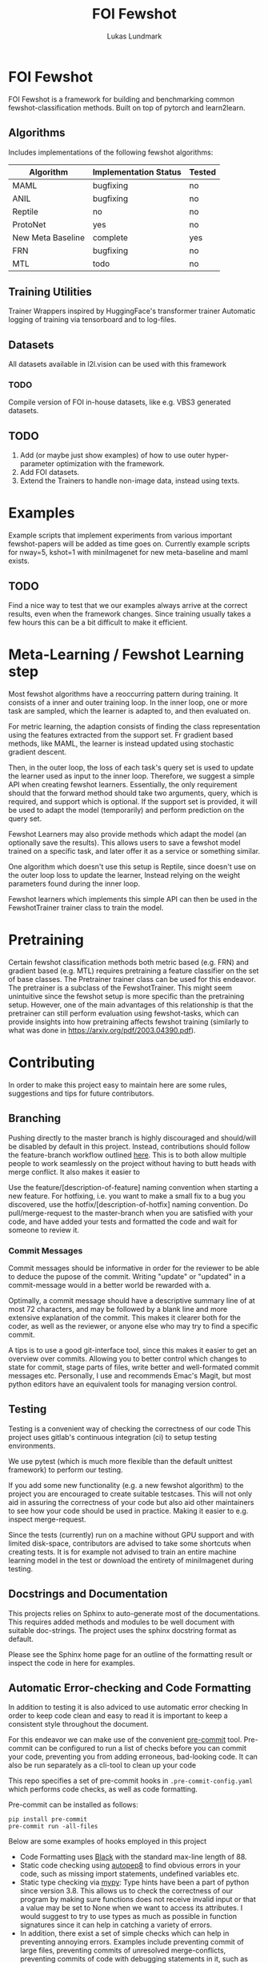 #+title: FOI Fewshot
#+author: Lukas Lundmark


* FOI Fewshot
FOI Fewshot is a framework for building and benchmarking common fewshot-classification methods.
Built on top of pytorch and learn2learn.

** Algorithms
Includes implementations of the following fewshot algorithms:

| Algorithm         | Implementation Status | Tested |
|-------------------+-----------------------+--------|
| MAML              | bugfixing             | no     |
| ANIL              | bugfixing             | no     |
| Reptile           | no                    | no     |
| ProtoNet          | yes                   | no     |
| New Meta Baseline | complete              | yes    |
| FRN               | bugfixing             | no     |
| MTL               | todo                  | no     |

** Training Utilities
Trainer Wrappers inspired by HuggingFace's transformer trainer
Automatic logging of training via tensorboard and to log-files.

** Datasets
All datasets available in l2l.vision can be used with this framework

*** TODO
Compile version of FOI in-house datasets, like e.g. VBS3 generated datasets.

** TODO
1. Add (or maybe just show examples) of how to use outer hyper-parameter optimization with the framework.
2. Add FOI datasets.
3. Extend the Trainers to handle non-image data, instead using texts.

* Examples
Example scripts that implement experiments from various important fewshot-papers will be added as time goes on.
Currently example scripts for nway=5, kshot=1 with miniImagenet for new meta-baseline and maml exists.

** TODO
Find a nice way to test that we our examples always arrive at the correct results, even when the framework changes.
Since training usually takes a few hours this can be a bit difficult to make it efficient.

* Meta-Learning / Fewshot Learning step
Most fewshot algorithms have a reoccurring pattern during training.
It consists of a inner and outer training loop.
In the inner loop, one or more task are sampled, which the learner is adapted to, and then evaluated on.

For metric learning, the adaption consists of finding the class representation using the features extracted from the support set. Fr gradient based methods, like MAML, the learner is instead updated using stochastic gradient descent.

Then, in the outer loop, the loss of each task's query set is used to update the learner used as input to the inner loop.
Therefore, we suggest a simple API when creating fewshot learners.
Essentially, the only requirement should that the forward method should take two arguments, query, which is required, and support which is optional. If the support set is provided, it will be used to adapt the model (temporarily) and perform prediction on the query set.

Fewshot Learners may also provide methods which adapt the model (an optionally save the results).
This allows users to save a fewshot model trained on a specific task, and later offer it as a service or something similar.

One algorithm which doesn't use this setup is Reptile, since doesn't use on the outer loop loss to update the learner, Instead relying on the weight parameters found during the inner loop.

Fewshot learners which implements this simple API can then be used in the FewshotTrainer trainer class to train the model.

* Pretraining
Certain fewshot classification methods both metric based (e.g. FRN) and gradient based (e.g. MTL) requires pretraining a feature classifier on the set of base classes. The Pretrainer trainer class can be used for this endeavor.
The pretrainer is a subclass of the FewshotTrainer. This might seem unintuitive since the fewshot setup is more specific than the pretraining setup. However, one of the main advantages of this relationship is that the pretrainer can still perform evaluation using fewshot-tasks, which can provide insights into how pretraining affects fewshot training (similarly to what was done in https://arxiv.org/pdf/2003.04390.pdf).


* Contributing
In order to make this project easy to maintain here are some rules, suggestions and tips for future contributors.

** Branching
Pushing directly to the master branch is highly discouraged and should/will be disabled by default in this project.
Instead, contributions should follow the feature-branch workflow outlined [[https://www.atlassian.com/git/tutorials/comparing-workflows/feature-branch-workflow][here]].
This is to both allow multiple people to work seamlessly on the project without having to butt heads with merge conflict.
It also makes it easier to

Use the feature/[description-of-feature] naming convention when starting a new feature.
For hotfixing, i.e. you want to make a small fix to a bug you discovered, use the hotfix/[description-of-hotfix] naming convention.
Do pull/merge-request to the master-branch when you are satisfied with your code, and have added your tests and formatted the code and wait for someone to review it.

*** Commit Messages
Commit messages should be informative in order for the reviewer to be able to deduce the pupose of the commit.
Writing "update" or "updated" in a commit-message would in a better world be rewarded with a.

Optimally, a commit message should have a descriptive summary line of at most 72 characters, and may be followed by a blank line and more extensive explanation of the commit. This makes it clearer both for the coder, as well as the reviewer, or anyone else who may try to find a specific commit.

A tips is to use a good git-interface tool, since this makes it easier to get an overview over commits. Allowing you to better control which changes to state for commit, stage parts of files, write better and well-formated commit messages etc.
Personally, I use and recommends Emac's Magit, but most python editors have an equivalent tools for managing version control.

** Testing
Testing is a convenient way of checking the correctness of our code
This project uses gitlab's continuous integration (ci) to setup testing environments.

We use pytest (which is much more flexible than the default unittest framework) to perform our testing.

If you add some new functionality (e.g. a new fewshot algorithm) to the project you are encouraged to create suitable testcases.
This will not only aid in assuring the correctness of your code but also aid other maintainers to see how your code should be used in practice. Making it easier to e.g. inspect merge-request.

Since the tests (currently) run on a machine without GPU support and with limited disk-space, contributors are advised to take some shortcuts when creating tests. It is for example not advised to train an entire machine learning model in the test or download the entirety of miniImagenet during testing.

** Docstrings and Documentation
This projects relies on Sphinx to auto-generate most of the documentations.
This requires added methods and modules to be well document with suitable doc-strings.
The project uses the sphinx docstring format as default.

Please see the Sphinx home page for an outline of the formatting result or inspect the code in here for examples.

** Automatic Error-checking and Code Formatting

In addition to testing it is also adviced to use automatic error checking
In order to keep code clean and easy to read it is important to keep a consistent style throughout the document.

For this endeavor we can make use of the convenient [[https://pre-commit.com/][pre-commit]] tool.
Pre-commit can be configured to run a list of checks before you can commit your code, preventing you from adding erroneous, bad-looking code.
It can also be run separately as a cli-tool to clean up your code

This repo specifies a set of pre-commit hooks in ~.pre-commit-config.yaml~ which performs code checks, as well as code formatting.

Pre-commit can be installed as follows:
#+begin_src shell
pip install pre-commit
pre-commit run -all-files
#+end_src

Below are some examples of hooks employed in this project

- Code Formatting uses [[https://github.com/psf/black][Black]] with the standard max-line length of 88.
- Static code checking using [[https://github.com/peter-evans/autopep8][autopep8]] to find obvious errors in your code, such as missing import statements, undefined variables etc.
- Static type checking via [[https://github.com/python/mypy][mypy]]: Type hints have been a part of python since version 3.8. This allows us to check the correctness of our program by making sure functions does not receive invalid input or that a value may be set to None when we want to access its attributes. I would suggest to try to use types as much as possible in function signatures since it can help in catching a variety of errors.
- In addition, there exist a set of simple checks which can help in preventing annoying errors. Examples include preventing commit of large files, preventing commits of unresolved merge-conflicts, preventing commits of code with debugging statements in it, such as ~breakpoint()~, checking the syntax in you json and yaml-files, etc.
